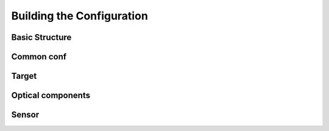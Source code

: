 **************************
Building the Configuration
**************************

Basic Structure
============================

Common conf
============================

Target
============================

Optical components
============================

Sensor
============================
